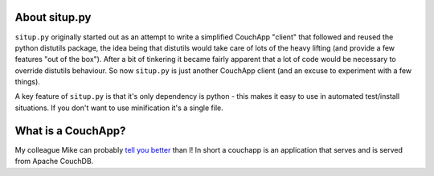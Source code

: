 About situp.py
----------------------------------------

``situp.py`` originally started out as an attempt to write a simplified
CouchApp "client" that followed and reused the python distutils package, the
idea being that distutils would take care of lots of the heavy lifting (and
provide a few features "out of the box"). After a bit of tinkering it became
fairly apparent that a lot of code would be necessary to override distutils
behaviour. So now ``situp.py`` is just another CouchApp client (and an excuse
to experiment with a few things).

A key feature of ``situp.py`` is that it's only dependency is python - this
makes it easy to use in automated test/install situations. If you don't want to
use minification it's a single file.


What is a CouchApp?
----------------------------------------

My colleague Mike can probably `tell you better <https://github.com/mikewallace1979/CouchApp-Handbook>`_
than I! In short a couchapp is an application that serves and is served from
Apache CouchDB.
